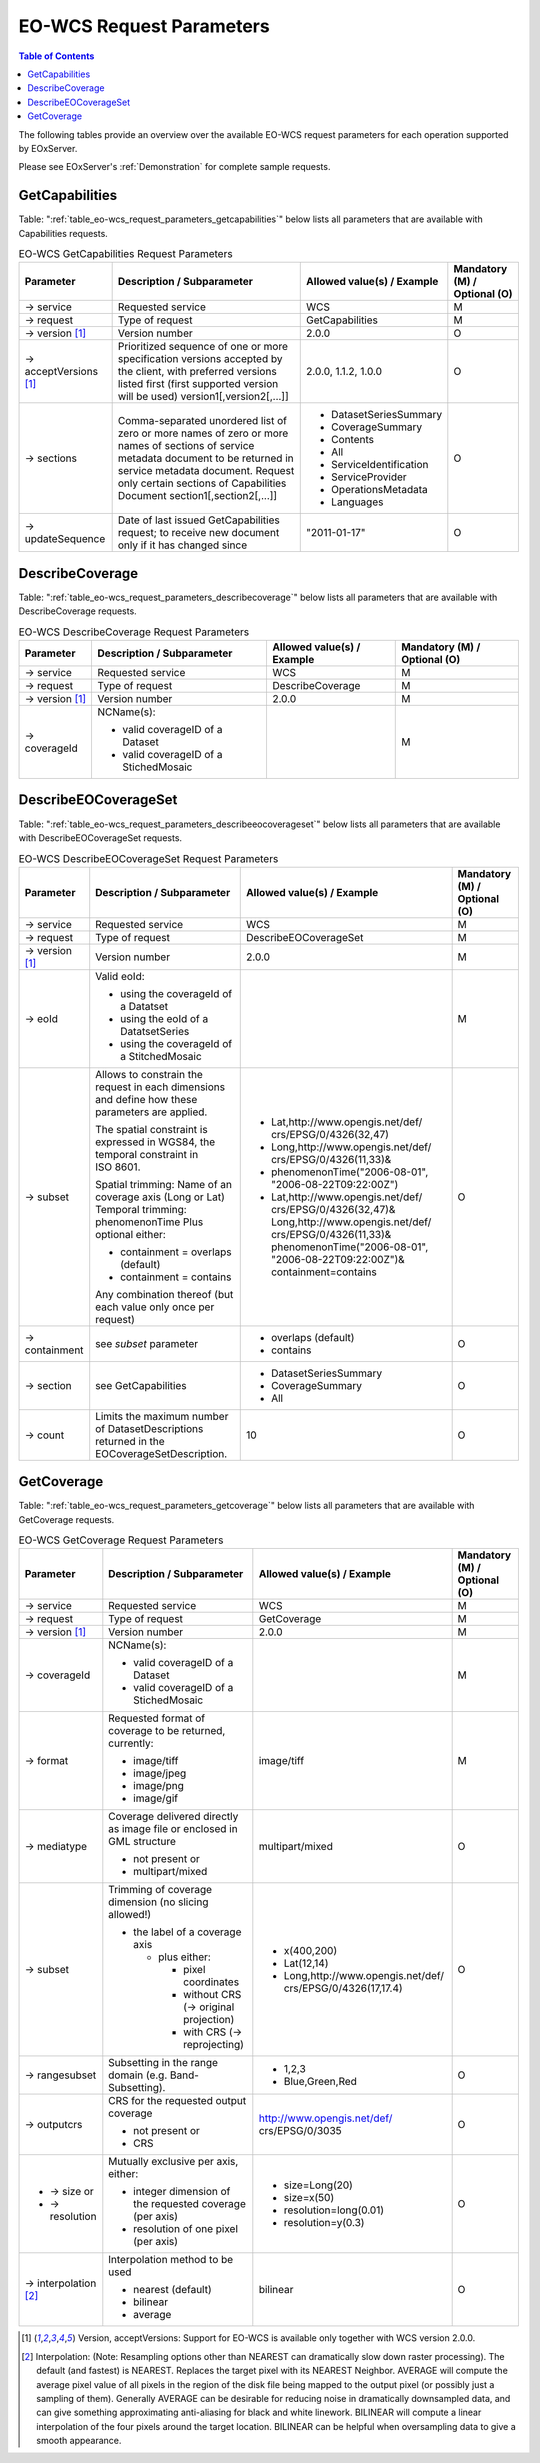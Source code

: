 ﻿.. EO-WCS Request Parameters
  #-----------------------------------------------------------------------------
  # $Id: EO-WCS_request_parameters.rst 1470 2012-03-06 17:05:18Z schindlerf $
  #
  # Project: EOxServer <http://eoxserver.org>
  # Authors: Stephan Krause <stephan.krause@eox.at>
  #          Stephan Meissl <stephan.meissl@eox.at>
  #
  #-----------------------------------------------------------------------------
  # Copyright (C) 2011 EOX IT Services GmbH
  #
  # Permission is hereby granted, free of charge, to any person obtaining a copy
  # of this software and associated documentation files (the "Software"), to
  # deal in the Software without restriction, including without limitation the
  # rights to use, copy, modify, merge, publish, distribute, sublicense, and/or
  # sell copies of the Software, and to permit persons to whom the Software is
  # furnished to do so, subject to the following conditions:
  #
  # The above copyright notice and this permission notice shall be included in
  # all copies of this Software or works derived from this Software.
  #
  # THE SOFTWARE IS PROVIDED "AS IS", WITHOUT WARRANTY OF ANY KIND, EXPRESS OR
  # IMPLIED, INCLUDING BUT NOT LIMITED TO THE WARRANTIES OF MERCHANTABILITY,
  # FITNESS FOR A PARTICULAR PURPOSE AND NONINFRINGEMENT. IN NO EVENT SHALL THE
  # AUTHORS OR COPYRIGHT HOLDERS BE LIABLE FOR ANY CLAIM, DAMAGES OR OTHER
  # LIABILITY, WHETHER IN AN ACTION OF CONTRACT, TORT OR OTHERWISE, ARISING 
  # FROM, OUT OF OR IN CONNECTION WITH THE SOFTWARE OR THE USE OR OTHER DEALINGS
  # IN THE SOFTWARE.
  #-----------------------------------------------------------------------------

.. index::
   single: EO-WCS Request Parameters

.. _EO-WCS Request Parameters:

EO-WCS Request Parameters
=========================

.. contents:: Table of Contents
    :depth: 3
    :backlinks: top

The following tables provide an overview over the available EO-WCS request 
parameters for each operation supported by EOxServer.

Please see EOxServer's :ref:`Demonstration` for complete sample requests.

.. index::
   single: GetCapabilities (EO-WCS Request Parameters)

GetCapabilities
---------------

Table: ":ref:`table_eo-wcs_request_parameters_getcapabilities`" below lists all 
parameters that are available with Capabilities requests.

.. _table_eo-wcs_request_parameters_getcapabilities:
.. table:: EO-WCS GetCapabilities Request Parameters

    +---------------------------+-----------------------------------------------------------+----------------------------------+--------------------------------+
    | Parameter                 | Description / Subparameter                                | Allowed value(s) / Example       | Mandatory (M) / Optional (O)   |
    +===========================+===========================================================+==================================+================================+
    | → service                 | Requested service                                         |   WCS                            | M                              |
    +---------------------------+-----------------------------------------------------------+----------------------------------+--------------------------------+
    | → request                 | Type of request                                           |   GetCapabilities                | M                              |
    +---------------------------+-----------------------------------------------------------+----------------------------------+--------------------------------+
    | → version [1]_            | Version number                                            |   2.0.0                          | O                              |
    +---------------------------+-----------------------------------------------------------+----------------------------------+--------------------------------+
    | → acceptVersions [1]_     | Prioritized sequence of one or more specification         |   2.0.0, 1.1.2, 1.0.0            | O                              |
    |                           | versions accepted by the client, with preferred versions  |                                  |                                |
    |                           | listed first (first supported version will be used)       |                                  |                                |
    |                           | version1[,version2[,...]]                                 |                                  |                                |
    +---------------------------+-----------------------------------------------------------+----------------------------------+--------------------------------+
    | → sections                | Comma-separated unordered list of zero or more names of   | - DatasetSeriesSummary           | O                              |
    |                           | zero or more names of sections of service metadata        | - CoverageSummary                |                                |
    |                           | document to be returned in service metadata document.     | - Contents                       |                                |
    |                           | Request only certain sections of Capabilities             | - All                            |                                |
    |                           | Document section1[,section2[,...]]                        | - ServiceIdentification          |                                |
    |                           |                                                           | - ServiceProvider                |                                |
    |                           |                                                           | - OperationsMetadata             |                                |
    |                           |                                                           | - Languages                      |                                |
    +---------------------------+-----------------------------------------------------------+----------------------------------+--------------------------------+
    | → updateSequence          | Date of last issued GetCapabilities request; to receive   |   "2011-01-17"                   | O                              |
    |                           | new document only if it has changed since                 |                                  |                                |
    +---------------------------+-----------------------------------------------------------+----------------------------------+--------------------------------+

.. index::
   single: DescribeCoverage (EO-WCS Request Parameters)

DescribeCoverage
----------------

Table: ":ref:`table_eo-wcs_request_parameters_describecoverage`" below lists all
parameters that are available with DescribeCoverage requests.

.. _table_eo-wcs_request_parameters_describecoverage:
.. table:: EO-WCS DescribeCoverage Request Parameters

    +---------------------------+-----------------------------------------------------------+----------------------------------+--------------------------------+
    | Parameter                 | Description / Subparameter                                | Allowed value(s) / Example       | Mandatory (M) / Optional (O)   |
    +===========================+===========================================================+==================================+================================+
    | → service                 | Requested service                                         |   WCS                            | M                              |
    +---------------------------+-----------------------------------------------------------+----------------------------------+--------------------------------+
    | → request                 | Type of request                                           |   DescribeCoverage               | M                              |
    +---------------------------+-----------------------------------------------------------+----------------------------------+--------------------------------+
    | → version [1]_            | Version number                                            |   2.0.0                          | M                              |
    +---------------------------+-----------------------------------------------------------+----------------------------------+--------------------------------+
    | → coverageId              | NCName(s):                                                |                                  | M                              |
    |                           |                                                           |                                  |                                |
    |                           | - valid coverageID of a Dataset                           |                                  |                                |
    |                           | - valid coverageID of a StichedMosaic                     |                                  |                                |
    +---------------------------+-----------------------------------------------------------+----------------------------------+--------------------------------+

.. index::
   single: DescribeEOCoverageSet (EO-WCS Request Parameters)

DescribeEOCoverageSet
---------------------

Table: ":ref:`table_eo-wcs_request_parameters_describeeocoverageset`" below 
lists all parameters that are available with DescribeEOCoverageSet requests.

.. _table_eo-wcs_request_parameters_describeeocoverageset:
.. table:: EO-WCS DescribeEOCoverageSet Request Parameters

    +---------------------------+-----------------------------------------------------------+----------------------------------+--------------------------------+
    | Parameter                 | Description / Subparameter                                | Allowed value(s) / Example       | Mandatory (M) / Optional (O)   |
    +===========================+===========================================================+==================================+================================+
    | → service                 | Requested service                                         |   WCS                            | M                              |
    +---------------------------+-----------------------------------------------------------+----------------------------------+--------------------------------+
    | → request                 | Type of request                                           |   DescribeEOCoverageSet          | M                              |
    +---------------------------+-----------------------------------------------------------+----------------------------------+--------------------------------+
    | → version [1]_            | Version number                                            |   2.0.0                          | M                              |
    +---------------------------+-----------------------------------------------------------+----------------------------------+--------------------------------+
    | → eoId                    | Valid eoId:                                               |                                  | M                              |
    |                           |                                                           |                                  |                                |
    |                           | - using the coverageId of a Datatset                      |                                  |                                | 
    |                           | - using the eoId of a DatatsetSeries                      |                                  |                                | 
    |                           | - using the coverageId of a StitchedMosaic                |                                  |                                |
    +---------------------------+-----------------------------------------------------------+----------------------------------+--------------------------------+
    | → subset                  | Allows to constrain the request in each dimensions and    |- Lat,http://www.opengis.net/def/ | O                              |
    |                           | define how these  parameters are applied.                 |  crs/EPSG/0/4326(32,47)          |                                |
    |                           |                                                           |- Long,http://www.opengis.net/def/|                                |
    |                           | The spatial constraint is expressed in WGS84, the         |  crs/EPSG/0/4326(11,33)&         |                                |
    |                           | temporal constraint in ISO 8601.                          |- phenomenonTime("2006-08-01",    |                                |
    |                           |                                                           |  "2006-08-22T09:22:00Z")         |                                |
    |                           | Spatial trimming:  Name of an coverage axis (Long or Lat) |- Lat,http://www.opengis.net/def/ |                                |
    |                           | Temporal trimming: phenomenonTime                         |  crs/EPSG/0/4326(32,47)&         |                                |
    |                           | Plus optional either:                                     |  Long,http://www.opengis.net/def/|                                |
    |                           |                                                           |  crs/EPSG/0/4326(11,33)&         |                                |
    |                           | - containment = overlaps (default)                        |  phenomenonTime("2006-08-01",    |                                |
    |                           | - containment = contains                                  |  "2006-08-22T09:22:00Z")&        |                                |
    |                           |                                                           |  containment=contains            |                                |
    |                           | Any combination thereof (but each value only once per     |                                  |                                |
    |                           | request)                                                  |                                  |                                |
    +---------------------------+-----------------------------------------------------------+----------------------------------+--------------------------------+
    | → containment             | see `subset` parameter                                    | - overlaps (default)             | O                              |
    |                           |                                                           | - contains                       |                                |
    +---------------------------+-----------------------------------------------------------+----------------------------------+--------------------------------+
    | → section                 | see GetCapabilities                                       | - DatasetSeriesSummary           | O                              |
    |                           |                                                           | - CoverageSummary                |                                |
    |                           |                                                           | - All                            |                                |
    +---------------------------+-----------------------------------------------------------+----------------------------------+--------------------------------+
    | → count                   | Limits the maximum number of DatasetDescriptions returned |   10                             | O                              |
    |                           | in the EOCoverageSetDescription.                          |                                  |                                |
    +---------------------------+-----------------------------------------------------------+----------------------------------+--------------------------------+


.. index::
   single: GetCoverage (EO-WCS Request Parameters)

GetCoverage
-----------

Table: ":ref:`table_eo-wcs_request_parameters_getcoverage`" below lists all 
parameters that are available with GetCoverage requests.

.. _table_eo-wcs_request_parameters_getcoverage:
.. table:: EO-WCS GetCoverage Request Parameters

    +---------------------------+-----------------------------------------------------------+----------------------------------+--------------------------------+
    | Parameter                 | Description / Subparameter                                | Allowed value(s) / Example       | Mandatory (M) / Optional (O)   |
    +===========================+===========================================================+==================================+================================+
    | → service                 | Requested service                                         |   WCS                            | M                              |
    +---------------------------+-----------------------------------------------------------+----------------------------------+--------------------------------+
    | → request                 | Type of request                                           |   GetCoverage                    | M                              |
    +---------------------------+-----------------------------------------------------------+----------------------------------+--------------------------------+
    | → version [1]_            | Version number                                            |   2.0.0                          | M                              |
    +---------------------------+-----------------------------------------------------------+----------------------------------+--------------------------------+
    | → coverageId              | NCName(s):                                                |                                  | M                              |
    |                           |                                                           |                                  |                                |
    |                           | - valid coverageID of a Dataset                           |                                  |                                |
    |                           | - valid coverageID of a StichedMosaic                     |                                  |                                |
    +---------------------------+-----------------------------------------------------------+----------------------------------+--------------------------------+
    | → format                  | Requested format of coverage to be returned, currently:   |   image/tiff                     | M                              |
    |                           |                                                           |                                  |                                |
    |                           | - image/tiff                                              |                                  |                                |
    |                           | - image/jpeg                                              |                                  |                                |
    |                           | - image/png                                               |                                  |                                |
    |                           | - image/gif                                               |                                  |                                |
    +---------------------------+-----------------------------------------------------------+----------------------------------+--------------------------------+
    | → mediatype               | Coverage delivered directly as image file or enclosed in  |   multipart/mixed                | O                              |
    |                           | GML structure                                             |                                  |                                |
    |                           |                                                           |                                  |                                |
    |                           | - not present or                                          |                                  |                                |
    |                           | - multipart/mixed                                         |                                  |                                |
    +---------------------------+-----------------------------------------------------------+----------------------------------+--------------------------------+
    | → subset                  | Trimming of coverage dimension (no slicing allowed!)      |- x(400,200)                      | O                              |
    |                           |                                                           |- Lat(12,14)                      |                                |
    |                           | - the label of a coverage axis                            |- Long,http://www.opengis.net/def/|                                |
    |                           |                                                           |  crs/EPSG/0/4326(17,17.4)        |                                |
    |                           |   + plus either:                                          |                                  |                                |
    |                           |                                                           |                                  |                                |
    |                           |     * pixel coordinates                                   |                                  |                                |
    |                           |     * without CRS (→ original projection)                 |                                  |                                |
    |                           |     * with CRS (→ reprojecting)                           |                                  |                                |
    +---------------------------+-----------------------------------------------------------+----------------------------------+--------------------------------+
    | → rangesubset             | Subsetting in the range domain (e.g. Band-Subsetting).    | - 1,2,3                          | O                              |
    |                           |                                                           | - Blue,Green,Red                 |                                |
    +---------------------------+-----------------------------------------------------------+----------------------------------+--------------------------------+
    | → outputcrs               | CRS for the requested output coverage                     | http://www.opengis.net/def/      | O                              |
    |                           |                                                           | crs/EPSG/0/3035                  |                                |
    |                           | - not present or                                          |                                  |                                |
    |                           | - CRS                                                     |                                  |                                |
    +---------------------------+-----------------------------------------------------------+----------------------------------+--------------------------------+
    |- → size  or               | Mutually exclusive per axis, either:                      |- size=Long(20)                   | O                              |
    |- → resolution             |                                                           |- size=x(50)                      |                                |
    |                           | - integer dimension of the requested coverage (per axis)  |- resolution=long(0.01)           |                                | 
    |                           | - resolution of one pixel (per axis)                      |- resolution=y(0.3)               |                                |
    +---------------------------+-----------------------------------------------------------+----------------------------------+--------------------------------+
    | → interpolation [2]_      | Interpolation method to be used                           | bilinear                         | O                              |
    |                           |                                                           |                                  |                                | 
    |                           | - nearest (default)                                       |                                  |                                |
    |                           | - bilinear                                                |                                  |                                |
    |                           | - average                                                 |                                  |                                |
    +---------------------------+-----------------------------------------------------------+----------------------------------+--------------------------------+

\

.. [1]  Version, acceptVersions: Support for EO-WCS is available only together 
        with WCS version 2.0.0.

.. [2] Interpolation: (Note: Resampling options other than NEAREST can 
        dramatically slow down raster processing). The default (and fastest) is 
        NEAREST. Replaces the target pixel with its NEAREST Neighbor. 
        AVERAGE will compute the average pixel value of all pixels in the region 
        of the disk file being mapped to the output pixel (or possibly just a 
        sampling of them). Generally AVERAGE can be desirable for reducing noise 
        in dramatically downsampled data, and can give something approximating 
        anti-aliasing for black and white linework. BILINEAR will compute a 
        linear interpolation of the four pixels around the target location. 
        BILINEAR can be helpful when oversampling data to give a smooth 
        appearance.

